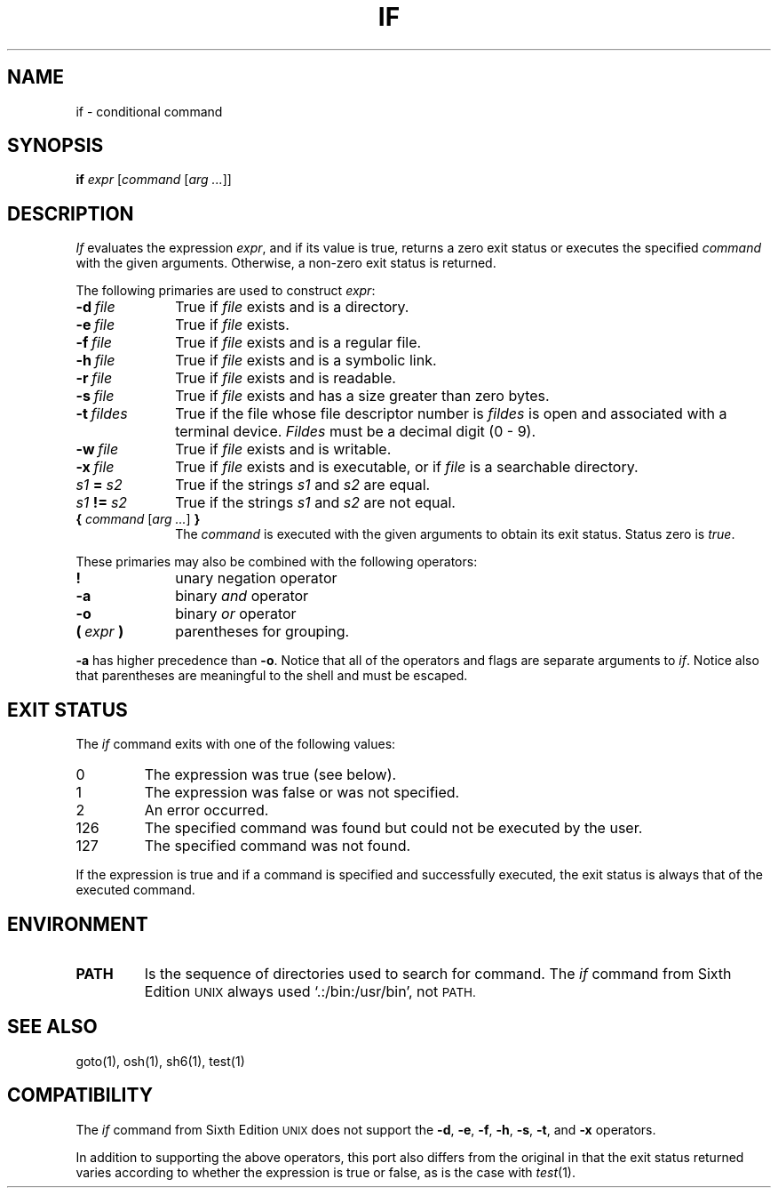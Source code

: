 .\"
.\" Copyright (c) 2004, 2005
.\"	Jeffrey Allen Neitzel <jneitzel@sdf1.org>.
.\"	All rights reserved.
.\"
.\" Redistribution and use in source and binary forms, with or without
.\" modification, are permitted provided that the following conditions
.\" are met:
.\" 1. Redistributions of source code must retain the above copyright
.\"    notice, this list of conditions and the following disclaimer.
.\" 2. Redistributions in binary form must reproduce the above copyright
.\"    notice, this list of conditions and the following disclaimer in the
.\"    documentation and/or other materials provided with the distribution.
.\"
.\" THIS SOFTWARE IS PROVIDED BY JEFFREY ALLEN NEITZEL ``AS IS'', AND ANY
.\" EXPRESS OR IMPLIED WARRANTIES, INCLUDING, BUT NOT LIMITED TO, THE IMPLIED
.\" WARRANTIES OF MERCHANTABILITY AND FITNESS FOR A PARTICULAR PURPOSE ARE
.\" DISCLAIMED.  IN NO EVENT SHALL JEFFREY ALLEN NEITZEL BE LIABLE FOR ANY
.\" DIRECT, INDIRECT, INCIDENTAL, SPECIAL, EXEMPLARY, OR CONSEQUENTIAL DAMAGES
.\" (INCLUDING, BUT NOT LIMITED TO, PROCUREMENT OF SUBSTITUTE GOODS OR SERVICES;
.\" LOSS OF USE, DATA, OR PROFITS; OR BUSINESS INTERRUPTION) HOWEVER CAUSED
.\" AND ON ANY THEORY OF LIABILITY, WHETHER IN CONTRACT, STRICT LIABILITY,
.\" OR TORT (INCLUDING NEGLIGENCE OR OTHERWISE) ARISING IN ANY WAY OUT OF THE
.\" USE OF THIS SOFTWARE, EVEN IF ADVISED OF THE POSSIBILITY OF SUCH DAMAGE.
.\"
.\"	Derived from: Sixth Edition (V6) Unix /usr/man/man1/if.1
.\"
.\" Copyright (C) Caldera International Inc.  2001-2002.  All rights reserved.
.\"
.\" Redistribution and use in source and binary forms, with or without
.\" modification, are permitted provided that the following conditions
.\" are met:
.\" 1. Redistributions of source code and documentation must retain the above
.\"    copyright notice, this list of conditions and the following disclaimer.
.\" 2. Redistributions in binary form must reproduce the above copyright
.\"    notice, this list of conditions and the following disclaimer in the
.\"    documentation and/or other materials provided with the distribution.
.\" 3. All advertising materials mentioning features or use of this software
.\"    must display the following acknowledgement:
.\"      This product includes software developed or owned by Caldera
.\"      International, Inc.
.\" 4. Neither the name of Caldera International, Inc. nor the names of other
.\"    contributors may be used to endorse or promote products derived from
.\"    this software without specific prior written permission.
.\"
.\" USE OF THE SOFTWARE PROVIDED FOR UNDER THIS LICENSE BY CALDERA
.\" INTERNATIONAL, INC. AND CONTRIBUTORS ``AS IS'' AND ANY EXPRESS OR
.\" IMPLIED WARRANTIES, INCLUDING, BUT NOT LIMITED TO, THE IMPLIED WARRANTIES
.\" OF MERCHANTABILITY AND FITNESS FOR A PARTICULAR PURPOSE ARE DISCLAIMED.
.\" IN NO EVENT SHALL CALDERA INTERNATIONAL, INC. BE LIABLE FOR ANY DIRECT,
.\" INDIRECT INCIDENTAL, SPECIAL, EXEMPLARY, OR CONSEQUENTIAL DAMAGES
.\" (INCLUDING, BUT NOT LIMITED TO, PROCUREMENT OF SUBSTITUTE GOODS OR
.\" SERVICES; LOSS OF USE, DATA, OR PROFITS; OR BUSINESS INTERRUPTION)
.\" HOWEVER CAUSED AND ON ANY THEORY OF LIABILITY, WHETHER IN CONTRACT,
.\" STRICT LIABILITY, OR TORT (INCLUDING NEGLIGENCE OR OTHERWISE) ARISING
.\" IN ANY WAY OUT OF THE USE OF THIS SOFTWARE, EVEN IF ADVISED OF THE
.\" POSSIBILITY OF SUCH DAMAGE.
.\"
.TH IF 1 "January 25, 2005" "osh-050219" "General Commands"
.SH NAME
if \- conditional command
.SH SYNOPSIS
.B if
\fIexpr\fR [\fIcommand\fR [\fIarg ...\fR]]
.SH DESCRIPTION
.I If
evaluates the expression
.IR expr ,
and if its value is true,
returns a zero exit status or executes the specified
.I command
with the given arguments.
Otherwise, a non-zero exit status is returned.
.PP
The following primaries are used to construct
.IR expr :
.TP 10
.BI \-d \ file
True if \fIfile\fR exists and is a directory.
.TP
.BI \-e \ file
True if \fIfile\fR exists.
.TP
.BI \-f \ file
True if \fIfile\fR exists and is a regular file.
.TP
.BI \-h \ file
True if \fIfile\fR exists and is a symbolic link.
.TP
.BI \-r \ file
True if \fIfile\fR exists and is readable.
.TP
.BI \-s \ file
True if \fIfile\fR exists and has a size greater than zero bytes.
.TP
.BI \-t \ fildes
True if the file whose file descriptor number is
.I fildes
is open and associated with a terminal device.
.I Fildes
must be a decimal digit (0 - 9).
.TP
.BI \-w \ file
True if \fIfile\fR exists and is writable.
.TP
.BI \-x \ file
True if \fIfile\fR exists and is executable,
or if \fIfile\fR is a searchable directory.
.TP
.IB s1 \ = \ s2
True if the strings
.I s1
and
.I s2
are equal.
.TP
.IB s1 \ != \ s2
True if the strings
.I s1
and
.I s2
are not equal.
.TP
\fB{\fR \fIcommand\fR [\fIarg ...\fR] \fB}\fR
The \fIcommand\fR is executed with the given arguments
to obtain its exit status.
Status zero is \fItrue\fR.
.PP
These primaries may also be combined
with the following operators:
.TP 10
.B !
unary negation operator
.TP
.B \-a
binary
.I and
operator
.TP
.B \-o
binary
.I or
operator
.TP
.BI ( \ expr \ )
parentheses for grouping.
.PP
.B \-a
has higher precedence than
.BR \-o .
Notice that all of the operators and flags
are separate arguments to
.IR if .
Notice also that parentheses are meaningful
to the shell and must be escaped.
.SH "EXIT STATUS"
The
.I if
command exits with one of the following values:
.TP
0
The expression was true (see below).
.TP
1
The expression was false or was not specified.
.TP
2
An error occurred.
.TP
126
The specified command was found but could not be executed
by the user.
.TP
127
The specified command was not found.
.PP
If the expression is true and if a command
is specified and successfully executed,
the exit status is always that of the executed command.
.SH ENVIRONMENT
.TP
.B PATH
Is the sequence of directories used to search for command.
The
.I if
command from Sixth Edition
.SM UNIX
always used `.:/bin:/usr/bin', not
.SM PATH.
.SH "SEE ALSO"
goto(1),
osh(1),
sh6(1),
test(1)
.SH COMPATIBILITY
The
.I if
command from Sixth Edition
.SM UNIX
does not support the
.BR \-d ,
.BR \-e ,
.BR \-f ,
.BR \-h ,
.BR \-s ,
.BR \-t ,
and
.B \-x
operators.
.PP
In addition to supporting the above operators,
this port also differs from the original in that
the exit status returned varies according to whether
the expression is true or false,
as is the case with
.IR test (1).
